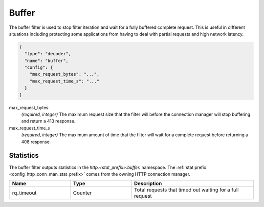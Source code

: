.. _config_http_filters_buffer:

Buffer
======

The buffer filter is used to stop filter iteration and wait for a fully buffered complete request.
This is useful in different situations including protecting some applications from having to deal
with partial requests and high network latency.

.. code-block:: json

  {
    "type": "decoder",
    "name": "buffer",
    "config": {
      "max_request_bytes": "...",
      "max_request_time_s": "..."
    }
  }

max_request_bytes
  *(required, integer)* The maximum request size that the filter will before the connection manager
  will stop buffering and return a 413 response.

max_request_time_s
  *(required, integer)* The maximum amount of time that the filter will wait for a complete request
  before returning a 408 response.

Statistics
----------

The buffer filter outputs statistics in the *http.<stat_prefix>.buffer.* namespace. The :ref:`stat
prefix <config_http_conn_man_stat_prefix>` comes from the owning HTTP connection manager.

.. csv-table::
  :header: Name, Type, Description
  :widths: 1, 1, 2

  rq_timeout, Counter, Total requests that timed out waiting for a full request
